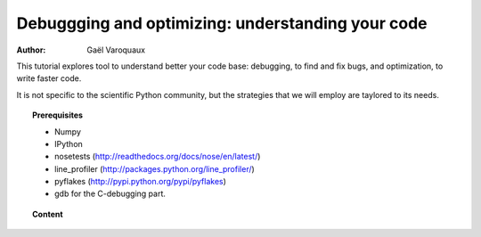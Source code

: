 Debuggging and optimizing: understanding your code
===================================================

:author: Gaël Varoquaux

This tutorial explores tool to understand better your code base:
debugging, to find and fix bugs, and optimization, to write faster code.

It is not specific to the scientific Python community, but the strategies
that we will employ are taylored to its needs.

.. topic:: Prerequisites

    * Numpy
    * IPython
    * nosetests (http://readthedocs.org/docs/nose/en/latest/)
    * line_profiler (http://packages.python.org/line_profiler/)
    * pyflakes (http://pypi.python.org/pypi/pyflakes)
    * gdb for the C-debugging part.

.. topic:: Content

 .. toctree::
    :maxdepth: 2
    
    debugging.rst
    profiling/index.rst
    pyflakes.rst

